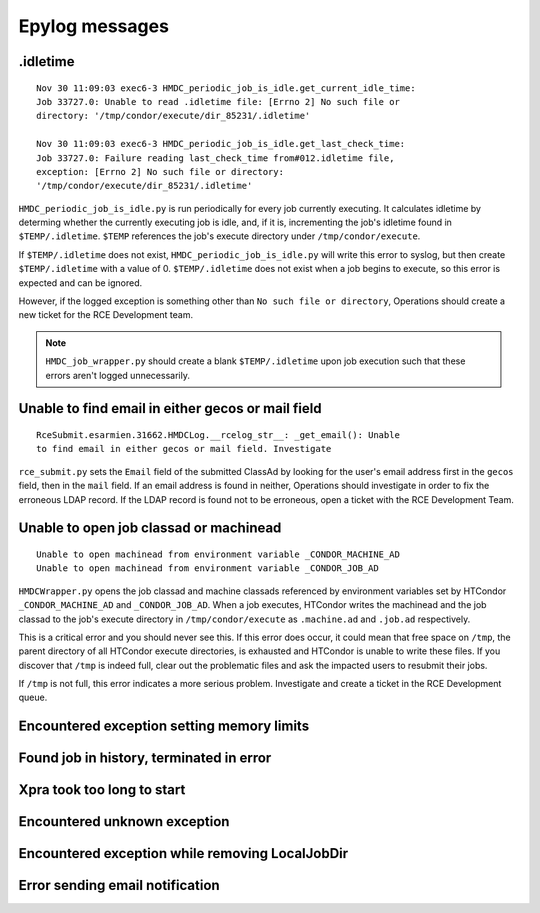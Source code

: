 Epylog messages
===============

.idletime
------------------------
::

  Nov 30 11:09:03 exec6-3 HMDC_periodic_job_is_idle.get_current_idle_time:
  Job 33727.0: Unable to read .idletime file: [Errno 2] No such file or
  directory: '/tmp/condor/execute/dir_85231/.idletime'

  Nov 30 11:09:03 exec6-3 HMDC_periodic_job_is_idle.get_last_check_time:
  Job 33727.0: Failure reading last_check_time from#012.idletime file,
  exception: [Errno 2] No such file or directory:
  '/tmp/condor/execute/dir_85231/.idletime'

``HMDC_periodic_job_is_idle.py`` is run periodically for every job
currently executing. It calculates idletime by determing whether the
currently executing job is idle, and, if it is, incrementing the job's
idletime found in ``$TEMP/.idletime``. ``$TEMP`` references the job's
execute directory under ``/tmp/condor/execute``.

If ``$TEMP/.idletime`` does not exist, ``HMDC_periodic_job_is_idle.py`` will
write this error to syslog, but then create ``$TEMP/.idletime`` with a
value of 0. ``$TEMP/.idletime`` does not exist when a job begins to
execute, so this error is expected and can be ignored.

However, if the logged exception is something other than ``No such file
or directory``, Operations should create a new ticket for the RCE
Development team.

.. note::

   ``HMDC_job_wrapper.py`` should create a blank ``$TEMP/.idletime`` upon
   job execution such that these errors aren't logged unnecessarily.

Unable to find email in either gecos or mail field
--------------------------------------------------
::

  RceSubmit.esarmien.31662.HMDCLog.__rcelog_str__: _get_email(): Unable
  to find email in either gecos or mail field. Investigate


``rce_submit.py`` sets the ``Email`` field of the submitted ClassAd by
looking for the user's email address first in the ``gecos`` field, then
in the ``mail`` field. If an email address is found in neither,
Operations should investigate in order to fix the erroneous LDAP record.
If the LDAP record is found not to be erroneous, open a ticket with the
RCE Development Team.

Unable to open job classad or machinead
---------------------------------------
::

  Unable to open machinead from environment variable _CONDOR_MACHINE_AD
  Unable to open machinead from environment variable _CONDOR_JOB_AD

``HMDCWrapper.py`` opens the job classad and machine classads referenced
by environment variables set by HTCondor ``_CONDOR_MACHINE_AD`` and
``_CONDOR_JOB_AD``. When a job executes, HTCondor writes the machinead
and the job classad to the job's execute directory in ``/tmp/condor/execute`` as
``.machine.ad`` and ``.job.ad`` respectively.

This is a critical error and you should never see this. If this error
does occur, it could mean that free space on ``/tmp``, the parent
directory of all HTCondor execute directories, is exhausted and HTCondor
is unable to write these files. If you discover that ``/tmp`` is indeed
full, clear out the problematic files and ask the impacted users to
resubmit their jobs.

If ``/tmp`` is not full, this error indicates a more serious problem.
Investigate and create a ticket in the RCE Development queue.

Encountered exception setting memory limits
-------------------------------------------

Found job in history, terminated in error
-----------------------------------------

Xpra took too long to start
---------------------------

Encountered unknown exception
-----------------------------

Encountered exception while removing LocalJobDir
------------------------------------------------

Error sending email notification
--------------------------------

